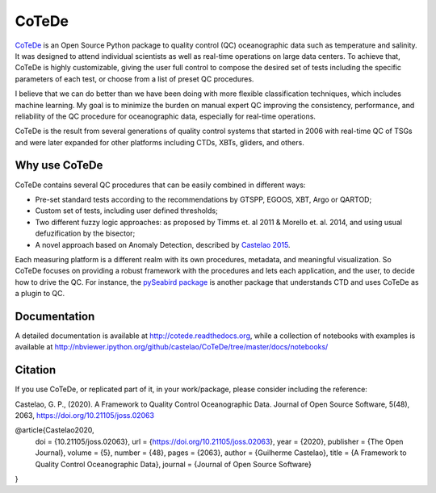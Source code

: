 ======
CoTeDe
======

.. image:: https://zenodo.org/badge/10284681.svg
   :target: https://zenodo.org/badge/latestdoi/10284681

.. image:: https://readthedocs.org/projects/cotede/badge/?version=latest
   :target: https://cotede.readthedocs.io/en/latest/?badge=latest
   :alt: Documentation Status

.. image:: https://img.shields.io/travis/castelao/CoTeDe.svg
   :target: https://travis-ci.org/castelao/CoTeDe

.. image:: https://codecov.io/gh/castelao/CoTeDe/branch/master/graph/badge.svg
   :target: https://codecov.io/gh/castelao/CoTeDe

.. image:: https://img.shields.io/pypi/v/cotede.svg
   :target: https://pypi.python.org/pypi/cotede

.. image:: https://mybinder.org/badge_logo.svg
   :target: https://mybinder.org/v2/gh/castelao/CoTeDe/master?filepath=docs%2Fnotebooks


`CoTeDe <http://cotede.castelao.net>`_ is an Open Source Python package to quality control (QC) oceanographic data such as temperature and salinity.
It was designed to attend individual scientists as well as real-time operations on large data centers.
To achieve that, CoTeDe is highly customizable, giving the user full control to compose the desired set of tests including the specific parameters of each test, or choose from a list of preset QC procedures.

I believe that we can do better than we have been doing with more flexible classification techniques, which includes machine learning. My goal is to minimize the burden on manual expert QC improving the consistency, performance, and reliability of the QC procedure for oceanographic data, especially for real-time operations.

CoTeDe is the result from several generations of quality control systems that started in 2006 with real-time QC of TSGs and were later expanded for other platforms including CTDs, XBTs, gliders, and others.


--------------
Why use CoTeDe
--------------

CoTeDe contains several QC procedures that can be easily combined in different ways:

- Pre-set standard tests according to the recommendations by GTSPP, EGOOS, XBT, Argo or QARTOD;
- Custom set of tests, including user defined thresholds;
- Two different fuzzy logic approaches: as proposed by Timms et. al 2011 & Morello et. al. 2014, and using usual defuzification by the bisector;
- A novel approach based on Anomaly Detection, described by `Castelao 2015 <http://arxiv.org/abs/1503.02714>`_.

Each measuring platform is a different realm with its own procedures, metadata, and meaningful visualization. 
So CoTeDe focuses on providing a robust framework with the procedures and lets each application, and the user, to decide how to drive the QC.
For instance, the `pySeabird package <http://seabird.castelao.net>`_ is another package that understands CTD and uses CoTeDe as a plugin to QC.


-------------
Documentation
-------------

A detailed documentation is available at http://cotede.readthedocs.org, while a collection of notebooks with examples is available at
http://nbviewer.ipython.org/github/castelao/CoTeDe/tree/master/docs/notebooks/

--------
Citation
--------

If you use CoTeDe, or replicated part of it, in your work/package, please consider including the reference:

Castelao, G. P., (2020). A Framework to Quality Control Oceanographic Data. Journal of Open Source Software, 5(48), 2063, https://doi.org/10.21105/joss.02063

@article{Castelao2020,
  doi = {10.21105/joss.02063},
  url = {https://doi.org/10.21105/joss.02063},
  year = {2020},
  publisher = {The Open Journal},
  volume = {5},
  number = {48},
  pages = {2063},
  author = {Guilherme Castelao},
  title = {A Framework to Quality Control Oceanographic Data},
  journal = {Journal of Open Source Software}
}
